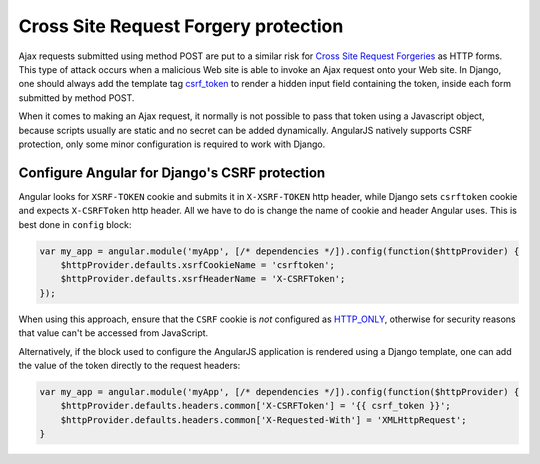 .. _csrf-protection:

=====================================
Cross Site Request Forgery protection
=====================================

Ajax requests submitted using method POST are put to a similar risk for
`Cross Site Request Forgeries`_ as HTTP forms. This type of attack occurs when a malicious Web site
is able to invoke an Ajax request onto your Web site. In Django, one should always add the template
tag csrf_token_ to render a hidden input field containing the token, inside each form submitted by
method POST.

When it comes to making an Ajax request, it normally is not possible to pass that token using a
Javascript object, because scripts usually are static and no secret can be added dynamically.
AngularJS natively supports CSRF protection, only some minor configuration is required to work with
Django.


Configure Angular for Django's CSRF protection
==============================================

Angular looks for ``XSRF-TOKEN`` cookie and submits it in ``X-XSRF-TOKEN`` http header, while Django
sets ``csrftoken`` cookie and expects ``X-CSRFToken`` http header. All we have to do is change the
name of cookie and header Angular uses. This is best done in ``config`` block:


.. code-block:: javascript

	var my_app = angular.module('myApp', [/* dependencies */]).config(function($httpProvider) {
	    $httpProvider.defaults.xsrfCookieName = 'csrftoken';
	    $httpProvider.defaults.xsrfHeaderName = 'X-CSRFToken';
	});

When using this approach, ensure that the ``CSRF`` cookie is *not* configured as HTTP_ONLY_,
otherwise for security reasons that value can't be accessed from JavaScript.

Alternatively, if the block used to configure the AngularJS application is rendered using a Django
template, one can add the value of the token directly to the request headers:

.. code-block:: javascript

	var my_app = angular.module('myApp', [/* dependencies */]).config(function($httpProvider) {
	    $httpProvider.defaults.headers.common['X-CSRFToken'] = '{{ csrf_token }}';
	    $httpProvider.defaults.headers.common['X-Requested-With'] = 'XMLHttpRequest';
	}

.. _Cross Site Request Forgeries: http://www.squarefree.com/securitytips/web-developers.html#CSRF
.. _csrf_token: https://docs.djangoproject.com/en/1.6/ref/templates/builtins/#csrf-token
.. _HTTP_ONLY: http://www.codinghorror.com/blog/2008/08/protecting-your-cookies-httponly.html
.. _method run: http://docs.angularjs.org/api/angular.Module#methods_run
